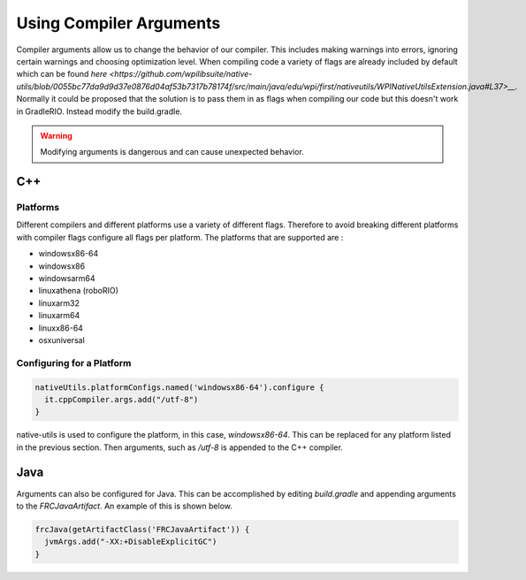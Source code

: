 Using Compiler Arguments
========================

Compiler arguments allow us to change the behavior of our compiler. This includes making warnings into errors, ignoring certain warnings and choosing optimization level. When compiling code a variety of flags are already included by default which can be found `here <https://github.com/wpilibsuite/native-utils/blob/0055bc77da9d9d37e0876d04af53b7317b78174f/src/main/java/edu/wpi/first/nativeutils/WPINativeUtilsExtension.java#L37>__`. Normally it could be proposed that the solution is to pass them in as flags when compiling our code but this doesn't work in GradleRIO. Instead modify the build.gradle.

.. warning:: Modifying arguments is dangerous and can cause unexpected behavior.

C++
---

Platforms
^^^^^^^^^

Different compilers and different platforms use a variety of different flags. Therefore to avoid breaking different platforms with compiler flags configure all flags per platform. The platforms that are supported are :

- windowsx86-64
- windowsx86
- windowsarm64
- linuxathena (roboRIO)
- linuxarm32
- linuxarm64
- linuxx86-64
- osxuniversal

Configuring for a Platform
^^^^^^^^^^^^^^^^^^^^^^^^^^

.. code-block:: groovy

  nativeUtils.platformConfigs.named('windowsx86-64').configure {
    it.cppCompiler.args.add("/utf-8")
  }

native-utils is used to configure the platform, in this case, `windowsx86-64`. This can be replaced for any platform listed in the previous section. Then arguments, such as `/utf-8` is appended to the C++ compiler.

Java
----

Arguments can also be configured for Java. This can be accomplished by editing `build.gradle` and appending arguments to the `FRCJavaArtifact`. An example of this is shown below.

.. code-block:: groovy

  frcJava(getArtifactClass('FRCJavaArtifact')) {
    jvmArgs.add("-XX:+DisableExplicitGC")
  }

